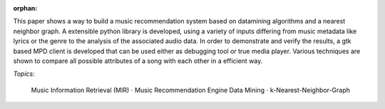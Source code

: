 :orphan:

.. only:: html or text

    Abstract
    ========

This paper shows a way to build a music recommendation system based on
datamining algorithms and a nearest neighbor graph. A extensible python library
is developed, using a variety of inputs differing from music metadata like
lyrics or the genre to the analysis of the associated audio data. In order to
demonstrate and verify the results, a gtk based MPD client is developed that can
be used either as debugging tool or true media player. Various techniques are
shown to compare all possible attributes of a song with each other in a
efficient way.

.. silly hack to get the bullet unicode working:

*Topics:* 

    Music Information Retrieval (MIR) :math:`\cdot` Music Recommendation Engine
    Data Mining :math:`\cdot` k-Nearest-Neighbor-Graph
